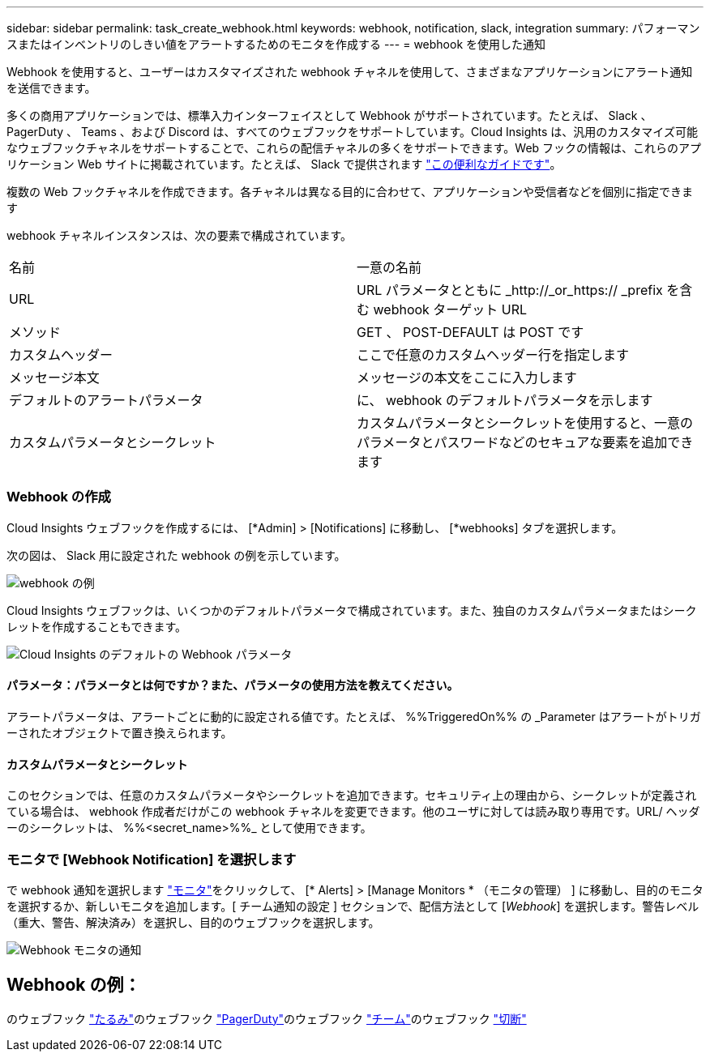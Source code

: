 ---
sidebar: sidebar 
permalink: task_create_webhook.html 
keywords: webhook, notification, slack, integration 
summary: パフォーマンスまたはインベントリのしきい値をアラートするためのモニタを作成する 
---
= webhook を使用した通知


[role="lead"]
Webhook を使用すると、ユーザーはカスタマイズされた webhook チャネルを使用して、さまざまなアプリケーションにアラート通知を送信できます。

多くの商用アプリケーションでは、標準入力インターフェイスとして Webhook がサポートされています。たとえば、 Slack 、 PagerDuty 、 Teams 、および Discord は、すべてのウェブフックをサポートしています。Cloud Insights は、汎用のカスタマイズ可能なウェブフックチャネルをサポートすることで、これらの配信チャネルの多くをサポートできます。Web フックの情報は、これらのアプリケーション Web サイトに掲載されています。たとえば、 Slack で提供されます link:https://api.slack.com/messaging/webhooks["この便利なガイドです"]。

複数の Web フックチャネルを作成できます。各チャネルは異なる目的に合わせて、アプリケーションや受信者などを個別に指定できます

webhook チャネルインスタンスは、次の要素で構成されています。

|===


| 名前 | 一意の名前 


| URL | URL パラメータとともに _http://_or_https:// _prefix を含む webhook ターゲット URL 


| メソッド | GET 、 POST-DEFAULT は POST です 


| カスタムヘッダー | ここで任意のカスタムヘッダー行を指定します 


| メッセージ本文 | メッセージの本文をここに入力します 


| デフォルトのアラートパラメータ | に、 webhook のデフォルトパラメータを示します 


| カスタムパラメータとシークレット | カスタムパラメータとシークレットを使用すると、一意のパラメータとパスワードなどのセキュアな要素を追加できます 
|===


=== Webhook の作成

Cloud Insights ウェブフックを作成するには、 [*Admin] > [Notifications] に移動し、 [*webhooks] タブを選択します。

次の図は、 Slack 用に設定された webhook の例を示しています。

image:Webhook_Example_Slack.png["webhook の例"]

Cloud Insights ウェブフックは、いくつかのデフォルトパラメータで構成されています。また、独自のカスタムパラメータまたはシークレットを作成することもできます。

image:Webhook_Default_Parameters.png["Cloud Insights のデフォルトの Webhook パラメータ"]



==== パラメータ：パラメータとは何ですか？また、パラメータの使用方法を教えてください。

アラートパラメータは、アラートごとに動的に設定される値です。たとえば、 %%TriggeredOn%% の _Parameter はアラートがトリガーされたオブジェクトで置き換えられます。



==== カスタムパラメータとシークレット

このセクションでは、任意のカスタムパラメータやシークレットを追加できます。セキュリティ上の理由から、シークレットが定義されている場合は、 webhook 作成者だけがこの webhook チャネルを変更できます。他のユーザに対しては読み取り専用です。URL/ ヘッダーのシークレットは、 %%<secret_name>%%_ として使用できます。



=== モニタで [Webhook Notification] を選択します

で webhook 通知を選択します link:task_create_monitor.html#creating-a-monitor["モニタ"]をクリックして、 [* Alerts] > [Manage Monitors * （モニタの管理） ] に移動し、目的のモニタを選択するか、新しいモニタを追加します。[ チーム通知の設定 ] セクションで、配信方法として [_Webhook_] を選択します。警告レベル（重大、警告、解決済み）を選択し、目的のウェブフックを選択します。

image:Webhook_Monitor_Notify.png["Webhook モニタの通知"]



== Webhook の例：

のウェブフック link:task_webhook_example_slack.html["たるみ"]のウェブフック link:task_webhook_example_pagerduty.html["PagerDuty"]のウェブフック link:task_webhook_example_teams.html["チーム"]のウェブフック link:task_webhook_example_discord.html["切断"]
